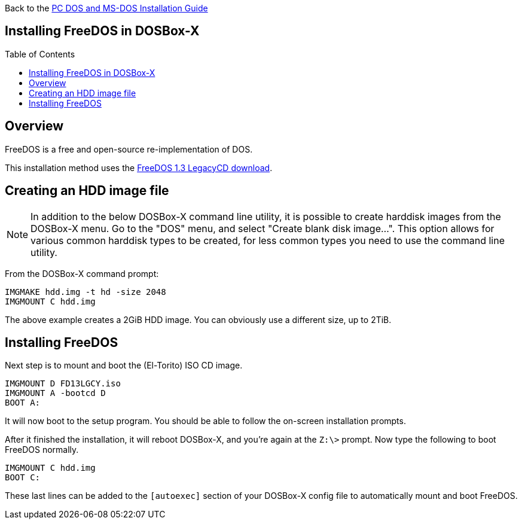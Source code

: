 :toc: macro

Back to the link:Guide%3ADOS-Installation-in-DOSBox‐X[PC DOS and MS-DOS Installation Guide]

== Installing FreeDOS in DOSBox-X

toc::[]

== Overview
FreeDOS is a free and open-source re-implementation of DOS.

This installation method uses the link:https://www.freedos.org/download/[FreeDOS 1.3 LegacyCD download].

== Creating an HDD image file

NOTE: In addition to the below DOSBox-X command line utility, it is possible to create harddisk images from the DOSBox-X menu.
Go to the "DOS" menu, and select "Create blank disk image…​".
This option allows for various common harddisk types to be created, for less common types you need to use the command line utility.

From the DOSBox-X command prompt:

[source, console]
....
IMGMAKE hdd.img -t hd -size 2048
IMGMOUNT C hdd.img
....

The above example creates a 2GiB HDD image. You can obviously use a different size, up to 2TiB.

== Installing FreeDOS
Next step is to mount and boot the (El-Torito) ISO CD image.

[source, console]
....
IMGMOUNT D FD13LGCY.iso
IMGMOUNT A -bootcd D
BOOT A:
....

It will now boot to the setup program. You should be able to follow the on-screen installation prompts.

After it finished the installation, it will reboot DOSBox-X, and you're again at the ``Z:\>`` prompt. Now type the following to boot FreeDOS normally.

[source, console]
....
IMGMOUNT C hdd.img
BOOT C:
....
These last lines can be added to the `[autoexec]` section of your DOSBox-X config file to automatically mount and boot FreeDOS.
